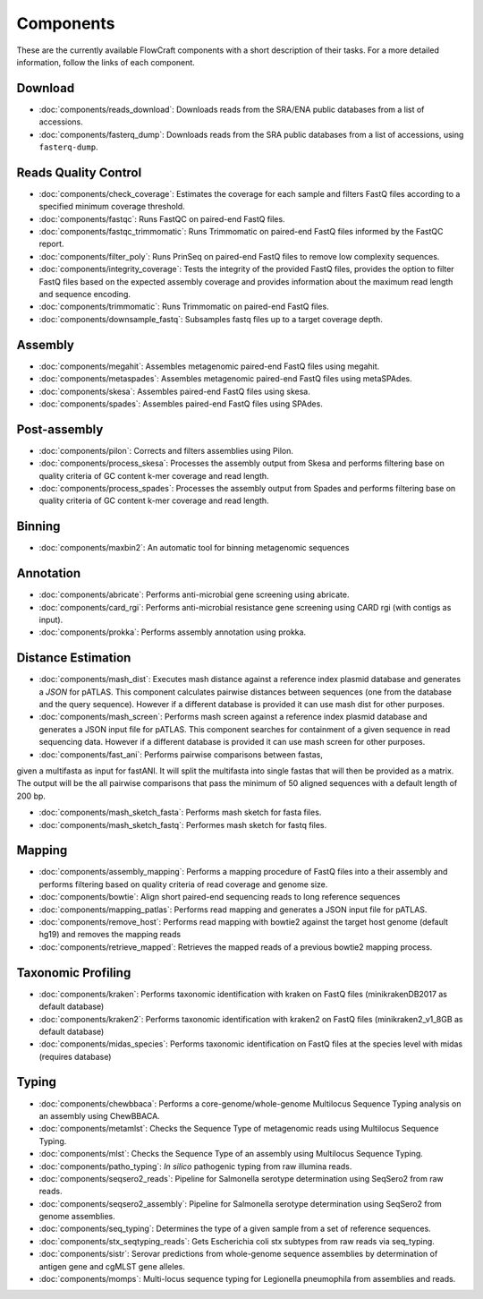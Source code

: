 .. _components:

Components
==========

These are the currently available FlowCraft components with a short
description of their tasks. For a more detailed information, follow the
links of each component.


Download
--------

- :doc:`components/reads_download`: Downloads reads from the SRA/ENA public
  databases from a list of accessions.

- :doc:`components/fasterq_dump`: Downloads reads from the SRA public databases
  from a list of accessions, using ``fasterq-dump``.

Reads Quality Control
--------------------

- :doc:`components/check_coverage`: Estimates the coverage for each sample and
  filters FastQ files according to a specified minimum coverage threshold.

- :doc:`components/fastqc`: Runs FastQC on paired-end FastQ files.

- :doc:`components/fastqc_trimmomatic`: Runs Trimmomatic on
  paired-end FastQ files informed by the FastQC report.

- :doc:`components/filter_poly`:  Runs PrinSeq on paired-end
  FastQ files to remove low complexity sequences.

- :doc:`components/integrity_coverage`: Tests the integrity
  of the provided FastQ files, provides the option to filter FastQ files
  based on the expected assembly coverage and provides information about
  the maximum read length and sequence encoding.

- :doc:`components/trimmomatic`: Runs Trimmomatic on paired-end FastQ files.

- :doc:`components/downsample_fastq`: Subsamples fastq files up to a target coverage
  depth.


Assembly
--------

- :doc:`components/megahit`: Assembles metagenomic paired-end FastQ files
  using megahit.

- :doc:`components/metaspades`: Assembles metagenomic paired-end FastQ files
  using metaSPAdes.

- :doc:`components/skesa`: Assembles paired-end FastQ files using
  skesa.

- :doc:`components/spades`: Assembles paired-end FastQ files
  using SPAdes.

Post-assembly
-------------

- :doc:`components/pilon`: Corrects and filters assemblies using Pilon.

- :doc:`components/process_skesa`: Processes the assembly output
  from Skesa and performs filtering base on quality criteria of GC content
  k-mer coverage and read length.

- :doc:`components/process_spades`: Processes the assembly output
  from Spades and performs filtering base on quality criteria of GC content
  k-mer coverage and read length.

Binning
-------

- :doc:`components/maxbin2`: An automatic tool for binning metagenomic sequences

Annotation
----------

- :doc:`components/abricate`: Performs anti-microbial gene screening using
  abricate.

- :doc:`components/card_rgi`: Performs anti-microbial resistance gene screening using
  CARD rgi (with contigs as input).

- :doc:`components/prokka`: Performs assembly annotation using prokka.

Distance Estimation
-------------------

- :doc:`components/mash_dist`: Executes mash distance against a reference index
  plasmid database and generates a `JSON` for pATLAS. This component calculates
  pairwise distances between sequences (one from the database and the query
  sequence). However if a different database is provided it can use mash dist
  for other purposes.

- :doc:`components/mash_screen`: Performs mash screen against a reference index
  plasmid database and generates a JSON input file for pATLAS. This component
  searches for containment of a given sequence in read sequencing data.
  However if a different database is provided it can use mash screen for other
  purposes.

- :doc:`components/fast_ani`: Performs pairwise comparisons between fastas,
given a multifasta as input for fastANI. It will split the multifasta into
single fastas that will then be provided as a matrix. The output will be the
all pairwise comparisons that pass the minimum of 50 aligned sequences with a
default length of 200 bp.

- :doc:`components/mash_sketch_fasta`: Performs mash sketch for fasta files.

- :doc:`components/mash_sketch_fastq`: Performes mash sketch for fastq files.

Mapping
-------

- :doc:`components/assembly_mapping`: Performs a mapping
  procedure of FastQ files into a their assembly and performs filtering
  based on quality criteria of read coverage and genome size.

- :doc:`components/bowtie`: Align short paired-end sequencing reads to long reference sequences

- :doc:`components/mapping_patlas`: Performs read mapping and generates a JSON
  input file for pATLAS.

- :doc:`components/remove_host`: Performs read mapping with bowtie2
  against the target host genome (default hg19) and removes the mapping reads

- :doc:`components/retrieve_mapped`: Retrieves the mapped reads of a previous
  bowtie2 mapping process.

Taxonomic Profiling
---------------------

- :doc:`components/kraken`: Performs taxonomic identification with kraken on FastQ files
  (minikrakenDB2017 as default database)

- :doc:`components/kraken2`: Performs taxonomic identification with kraken2 on FastQ files
  (minikraken2_v1_8GB as default database)

- :doc:`components/midas_species`: Performs taxonomic identification on FastQ files at the
  species level with midas (requires database)

Typing
------

- :doc:`components/chewbbaca`: Performs a core-genome/whole-genome Multilocus
  Sequence Typing analysis on an assembly using ChewBBACA.

- :doc:`components/metamlst`: Checks the Sequence Type of metagenomic reads using
  Multilocus Sequence Typing.

- :doc:`components/mlst`: Checks the Sequence Type of an assembly using
  Multilocus Sequence Typing.

- :doc:`components/patho_typing`: *In silico* pathogenic typing from raw
  illumina reads.

- :doc:`components/seqsero2_reads`: Pipeline for Salmonella serotype determination
  using SeqSero2 from raw reads.

- :doc:`components/seqsero2_assembly`: Pipeline for Salmonella serotype determination
  using SeqSero2 from genome assemblies.

- :doc:`components/seq_typing`: Determines the type of a given sample from a set
  of reference sequences.

- :doc:`components/stx_seqtyping_reads`: Gets Escherichia coli stx subtypes from raw
  reads via seq_typing.

- :doc:`components/sistr`: Serovar predictions from whole-genome sequence assemblies
  by determination of antigen gene and cgMLST gene alleles.

- :doc:`components/momps`: Multi-locus sequence typing for Legionella pneumophila
  from assemblies and reads.
